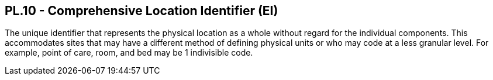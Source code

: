 == PL.10 - Comprehensive Location Identifier (EI)

[datatype-definition]
The unique identifier that represents the physical location as a whole without regard for the individual components. This accommodates sites that may have a different method of defining physical units or who may code at a less granular level. For example, point of care, room, and bed may be 1 indivisible code.

